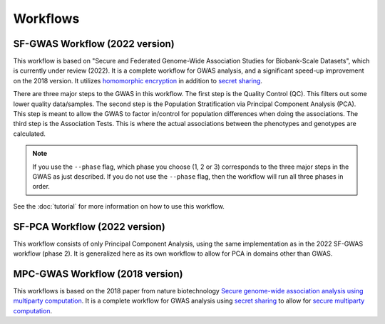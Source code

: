 Workflows
=========

SF-GWAS Workflow (2022 version)
-------------------------------

This workflow is based on "Secure and Federated Genome-Wide Association Studies for Biobank-Scale Datasets", which is currently under review (2022).  It is a complete workflow for GWAS analysis, and a significant speed-up improvement on the 2018 version.  It utilizes `homomorphic encryption <https://en.wikipedia.org/wiki/Homomorphic_encryption>`__ in addition to `secret sharing <https://en.wikipedia.org/wiki/Secret_sharing>`__.  

There are three major steps to the GWAS in this workflow.  The first step is the Quality Control (QC).  This filters out some lower quality data/samples.  The second step is the Population Stratification via Principal Component Analysis (PCA).  This step is meant to allow the GWAS to factor in/control for population differences when doing the associations.  The third step is the Association Tests.  This is where the actual associations between the phenotypes and genotypes are calculated.  

.. note::
    If you use the ``--phase`` flag, which phase you choose (1, 2 or 3) corresponds to the three major steps in the GWAS as just described.  If you do not use the ``--phase`` flag, then the workflow will run all three phases in order.

See the :doc:`tutorial` for more information on how to use this workflow.

SF-PCA Workflow (2022 version)
------------------------------

This workflow consists of only Principal Component Analysis, using the same implementation as in the 2022 SF-GWAS workflow (phase 2).  It is generalized here as its own workflow to allow for PCA in domains other than GWAS.  

MPC-GWAS Workflow (2018 version)
--------------------------------

This workflows is based on the 2018 paper from nature biotechnology `Secure genome-wide association analysis using multiparty computation <https://www.nature.com/articles/nbt.4108>`__.  It is a complete workflow for GWAS analysis using `secret sharing <https://en.wikipedia.org/wiki/Secret_sharing>`__ to allow for `secure multiparty computation <https://en.wikipedia.org/wiki/Secure_multi-party_computation>`__.  